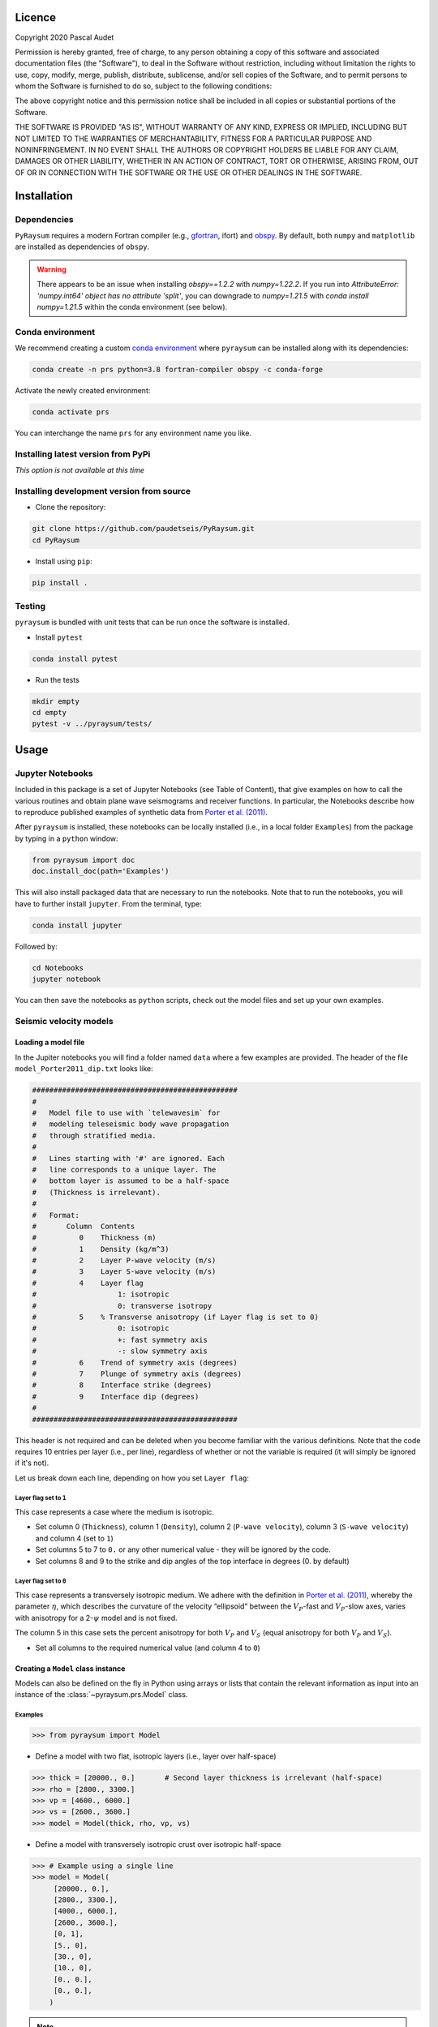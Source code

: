 .. figure:: ../pyraysum/examples/picture/PyRaysum_logo.png
   :align: center

Licence
-------

Copyright 2020 Pascal Audet

Permission is hereby granted, free of charge, to any person obtaining a copy
of this software and associated documentation files (the "Software"), to deal
in the Software without restriction, including without limitation the rights
to use, copy, modify, merge, publish, distribute, sublicense, and/or sell
copies of the Software, and to permit persons to whom the Software is
furnished to do so, subject to the following conditions:

The above copyright notice and this permission notice shall be included in all
copies or substantial portions of the Software.

THE SOFTWARE IS PROVIDED "AS IS", WITHOUT WARRANTY OF ANY KIND, EXPRESS OR
IMPLIED, INCLUDING BUT NOT LIMITED TO THE WARRANTIES OF MERCHANTABILITY,
FITNESS FOR A PARTICULAR PURPOSE AND NONINFRINGEMENT. IN NO EVENT SHALL THE
AUTHORS OR COPYRIGHT HOLDERS BE LIABLE FOR ANY CLAIM, DAMAGES OR OTHER
LIABILITY, WHETHER IN AN ACTION OF CONTRACT, TORT OR OTHERWISE, ARISING FROM,
OUT OF OR IN CONNECTION WITH THE SOFTWARE OR THE USE OR OTHER DEALINGS IN THE
SOFTWARE.

Installation
------------

Dependencies
++++++++++++

``PyRaysum`` requires a modern Fortran compiler (e.g., `gfortran
<https://gcc.gnu.org/wiki/GFortran>`_, ifort) and `obspy
<https://github.com/obspy/obspy/wiki>`_. By  default, both ``numpy`` and ``matplotlib``
are installed as dependencies of ``obspy``.

.. warning::
    There appears to be an issue when installing `obspy==1.2.2` with `numpy=1.22.2`. 
    If you run into `AttributeError: 'numpy.int64' object has no attribute 'split'`,
    you can downgrade to `numpy=1.21.5` with `conda install numpy=1.21.5` within the
    conda environment (see below).

Conda environment
+++++++++++++++++

We recommend creating a custom
`conda environment <https://conda.io/docs/user-guide/tasks/manage-environments.html>`_
where ``pyraysum`` can be installed along with its dependencies:

.. sourcecode:: bash

   conda create -n prs python=3.8 fortran-compiler obspy -c conda-forge

Activate the newly created environment:

.. sourcecode:: bash

   conda activate prs

You can interchange the name ``prs`` for any environment name you like.

Installing latest version from PyPi
+++++++++++++++++++++++++++++++++++

*This option is not available at this time*

Installing development version from source
++++++++++++++++++++++++++++++++++++++++++

- Clone the repository:

.. sourcecode:: bash

   git clone https://github.com/paudetseis/PyRaysum.git
   cd PyRaysum

- Install using ``pip``:

.. sourcecode:: bash

   pip install .

Testing
+++++++

``pyraysum`` is bundled with unit tests that can be run once the software is installed. 

- Install ``pytest``

.. sourcecode:: bash

   conda install pytest

- Run the tests

.. sourcecode:: bash

   mkdir empty
   cd empty
   pytest -v ../pyraysum/tests/

Usage
-----

Jupyter Notebooks
+++++++++++++++++

Included in this package is a set of Jupyter Notebooks (see Table of Content),
that give examples on how to call the various routines and obtain plane wave
seismograms and receiver functions.
In particular, the Notebooks describe how to reproduce published examples 
of synthetic data from `Porter et al. (2011) <https://doi.org/10.1130/L126.1>`_.


After ``pyraysum`` is installed, these notebooks can be locally installed
(i.e., in a local folder ``Examples``) from the package
by typing in a ``python`` window:

.. sourcecode :: python

   from pyraysum import doc
   doc.install_doc(path='Examples')

This will also install packaged data that are necessary to run the notebooks. 
Note that to run the notebooks, you will have to further install ``jupyter``.
From the terminal, type:

.. sourcecode :: bash

   conda install jupyter

Followed by:

.. sourcecode :: bash

   cd Notebooks
   jupyter notebook

You can then save the notebooks as ``python`` scripts,
check out the model files and set up your own examples.

Seismic velocity models
+++++++++++++++++++++++

Loading a model file
~~~~~~~~~~~~~~~~~~~~

In the Jupiter notebooks you will find a folder named ``data`` where a
few examples are provided. The header of the file ``model_Porter2011_dip.txt``
looks like:

.. sourcecode:: bash

    ################################################
    #
    #   Model file to use with `telewavesim` for
    #   modeling teleseismic body wave propagation
    #   through stratified media.
    #
    #   Lines starting with '#' are ignored. Each
    #   line corresponds to a unique layer. The
    #   bottom layer is assumed to be a half-space
    #   (Thickness is irrelevant).
    #
    #   Format:
    #       Column  Contents
    #          0    Thickness (m)
    #          1    Density (kg/m^3)
    #          2    Layer P-wave velocity (m/s)
    #          3    Layer S-wave velocity (m/s)
    #          4    Layer flag
    #                   1: isotropic
    #                   0: transverse isotropy
    #          5    % Transverse anisotropy (if Layer flag is set to 0)
    #                   0: isotropic
    #                   +: fast symmetry axis
    #                   -: slow symmetry axis
    #          6    Trend of symmetry axis (degrees)
    #          7    Plunge of symmetry axis (degrees)
    #          8    Interface strike (degrees)
    #          9    Interface dip (degrees)
    #
    ################################################

This header is not required and can be deleted when you become familiar
with the various definitions. Note that the code requires 10 entries per
layer (i.e., per line), regardless of whether or not the variable is required 
(it will simply be ignored if it's not).

Let us break down each line, depending on how you set ``Layer flag``:

Layer flag set to ``1``
*************************

This case represents a case where the medium is isotropic.

- Set column 0 (``Thickness``), column 1 (``Density``), column 2 (``P-wave velocity``), column 3 (``S-wave velocity``) and column 4 (set to ``1``)

- Set columns 5 to 7 to ``0.`` or any other numerical value - they will be ignored by the code.

- Set columns 8 and 9 to the strike and dip angles of the top interface in degrees (0. by default)

Layer flag set to ``0``
*************************

This case represents a transversely isotropic medium. We adhere with
the definition in
`Porter et al. (2011) <https://doi.org/10.1130/L126.1>`_,
whereby the parameter :math:`\eta`, which describes the curvature of the
velocity “ellipsoid” between the :math:`V_P`-fast and :math:`V_P`-slow axes, varies
with anisotropy for a 2-:math:`\psi` model and is not fixed.

The column 5 in this case sets the percent anisotropy for both
:math:`V_P` and :math:`V_S` (equal anisotropy for both :math:`V_P` and :math:`V_S`).

- Set all columns to the required numerical value (and column 4 to ``0``)

Creating a ``Model`` class instance
~~~~~~~~~~~~~~~~~~~~~~~~~~~~~~~~~~~

Models can also be defined on the fly in Python using arrays or lists that contain
the relevant information as input into an instance of the
:class:`~pyraysum.prs.Model` class.

Examples
********

.. sourcecode:: python

   >>> from pyraysum import Model

- Define a model with two flat, isotropic layers (i.e., layer over half-space)

.. sourcecode:: python

   >>> thick = [20000., 0.]       # Second layer thickness is irrelevant (half-space)
   >>> rho = [2800., 3300.]
   >>> vp = [4600., 6000.]
   >>> vs = [2600., 3600.]
   >>> model = Model(thick, rho, vp, vs)

- Define a model with transversely isotropic crust over isotropic half-space

.. sourcecode:: python

   >>> # Example using a single line
   >>> model = Model(
        [20000., 0.],
        [2800., 3300.],
        [4000., 6000.],
        [2600., 3600.],
        [0, 1],
        [5., 0],
        [30., 0],
        [10., 0],
        [0., 0.],
        [0., 0.],
       )

.. note::

   In this example all entries for the first layer are required. Here the 
   anisotropy is set to 5% (i.e., fast axis of symmetry; for slow axis the 
   user should input ``-5.``) and the axis of symmetry has a trend of 30 
   degrees and a plunge of 10 degrees.

An important note on dipping layers
***********************************

In the model setup, it is more appropriate to think of the layer strike and 
dip angles as the angles of the *top interface*. For a truly dipping 
*layer*, bounded above and below by dipping interfaces, the strike and dip 
angles should also be applied to the top interface of the *underlying* 
layer. Note that if those angles are not the same across the layers, dipping 
layer thickness is not conserved and the code may produce 
aberrant results. For instance, the dipping layer model of `Porter et al. 
(2011) <https://doi.org/10.1130/L126.1>`_ where a lower-crustal 
low-velocity layer has a strike of 90 degrees and dip angle of 20 degrees, 
is specified as:

.. sourcecode:: python

   >>> # Example of dipping layer from Porter et al. (2011)
   >>> thick = [20000., 5000., 0.]
   >>> rho = [2800., 2800., 2800.]
   >>> vp = [6400., 5800., 7800.]
   >>> vs = [3660., 3314., 4480.]
   >>> strike = [0., 90., 90.]
   >>> dip = [0., 20., 20.]
   >>> model = Model(thick, rho, vp, vs, strike=strike, dip=dip)

Plotting a model
~~~~~~~~~~~~~~~~

When a :class:`~pyraysum.prs.Model` is created (or read from a file as above), 
the ``model`` instance has methods to generate plots of the seismic velocity model 
that it describes. The simplest option is to use the ``plot()`` method, which will 
produce a figure with three subplots: 1) a stair-case plot of the seismic velocity 
and density profiles, 2) a layered (stratigraphic-like) representation of the model, 
and 3) a labeled geometric representation of layer properties. These subplots can 
be created separately using the ``plot_profile()``, ``plot_layers()`` and 
``plot_interfaces()`` methods directly.

Example
*******

.. sourcecode:: python

   >>> from pyraysum import Model

- Define a four-layer model with a mix of isotropic and transverse isotopic properties. 

.. sourcecode:: python

   >>> thick = [15000., 20000., 15000.,  0.]
   >>> rho = [2750.,  2800., 3300., 3250.]
   >>> vp = [4300., 4600., 5600., 6000.]
   >>> vs = [2400., 2600., 3300., 3600.]
   >>> flag = [1, 1, 0, 1]
   >>> ani = [0., 0., 5., 0.]
   >>> trend = [0., 0., 30., 0.]
   >>> plunge = [0., 0., 20., 0.]
   >>> model = Model(thick, rho, vp, vs, flag=flag, ani=ani, trend=trend, plunge=plunge)

   >>> model.plot()

.. figure:: ../pyraysum/examples/picture/Figure_4layer_model.png
   :align: center


Basic usage
+++++++++++

These examples are extracted from the :func:`~pyraysum.prs.run` function.

The default type of the incoming teleseismic body wave is ``'P'`` for compressional wave. Other options are ``'SV'`` or ``'SH'`` for vertically-polarized or horizontally-polarized shear wave, respectively. Incident wave types cannot be mixed.

Modeling a single event
~~~~~~~~~~~~~~~~~~~~~~~

Here we model P waveforms from a single event, characterized by a back-azimuth of 30 degrees and slowness of 0.05 s/km. Let's examine the synthetic waveforms that would be recorded in a Z-N-E coordinate system (``rot=0``) from the P-wave propagating through a simple homogeneous crust over a mantle half-space:

.. sourcecode:: python

   >>> from pyraysum import prs, Model, Geometry, Control
   >>> # Define model with isotropic crust over isotropic half-space mantle
   >>> model = Model([30000., 0], [2800., 3300.], [6000., 8000.], [3600., 4500.])
   >>> # Define the ray geometry for one event
   >>> geom = Geometry(30., 0.05) # baz = 30 deg; slow = 0.05 s/km
   >>> # Define the run-control parameters
   >>> # sampling of 0.025 s; 1500 samples; with multiples; in Z-N-E coordinate system
   >>> rc = Control(dt=0.025, npts=1500, mults=1, rot=0) 
   >>> # Run Raysum for this setup
   >>> streamlist = prs.run(model, geom, rc)

Examine the resulting three-component stream

.. sourcecode:: python

   >>> st = streamlist.streams[0]
   >>> type(st)
   <class 'obspy.core.stream.Stream'>
   >>> print(st)
   3 Trace(s) in Stream:
   .prs..R | 1970-01-01T00:00:00.000000Z - 1970-01-01T00:00:37.475000Z | 40.0 Hz, 1500 samples
   .prs..T | 1970-01-01T00:00:00.000000Z - 1970-01-01T00:00:37.475000Z | 40.0 Hz, 1500 samples
   .prs..Z | 1970-01-01T00:00:00.000000Z - 1970-01-01T00:00:37.475000Z | 40.0 Hz, 1500 samples

Filter streams using a lowpass filter and plot using the ``obspy`` function.

.. sourcecode:: python

   >>> streamlist.filter('streams', 'lowpass', freq=1., corners=2, zerophase=True)
   >>> streamlist.streams[0].plot()

.. figure:: ../pyraysum/examples/picture/Figure_Moho.png
   :align: center

Modeling multiple events
~~~~~~~~~~~~~~~~~~~~~~~~

We again model P waveforms but this time for multiple event origins. The example above 
can be slightly modified to use an array of back-azimuth values (and/or array of slowness
values). Let's examine both options. Here we only modify the lines ``geom =`` and 
keep the rest of the code snippet unchanged. We also modify the time limits in the plot
of amplitude versus slowness to emphasize the effect on delay times.

Array of back-azimuth values
****************************

.. sourcecode:: python

   >>> import numpy as np
   >>> # baz from 0 to 360 deg; slow = 0.05 s/km
   >>> geom = Geometry(np.arange(0., 360., 10.), 0.05)
   >>> streamlist = prs.run(model, geom, rc)
   >>> streamlist.filter('streams', 'lowpass', freq=1., corners=2, zerophase=True)
   >>> prs.plot.stream_wiggles(streamlist)

.. figure:: ../pyraysum/examples/picture/Figure_baz_ZNE.png
   :align: center

Note that the same figure could be obtained with:

.. sourcecode:: python

   >>> streamlist.plot('streams')

Array of slowness values
************************

.. sourcecode:: python

   >>> # baz = 30 deg; slow from 0.04 to 0.08 s/km
   >>> geom = Geometry(30., np.arange(0.04, 0.08, 0.002)) 
   >>> streamlist = prs.run(model, geom, rc)
   >>> streamlist.filter('streams', 'lowpass', freq=1., corners=2, zerophase=True)
   >>> prs.plot.stream_wiggles(streamlist, btyp='slow', tmin=0., tmax=10.)

.. figure:: ../pyraysum/examples/picture/Figure_slow_ZNE.png
   :align: center

Note that the same figure could be obtained with:

.. sourcecode:: python

   >>> streamlist.plot('streams', btyp='slow', tmin=0., tmax=10.)

Modeling receiver functions
~~~~~~~~~~~~~~~~~~~~~~~~~~~

Receiver functions can only be calculated for component rotations equal to '1' (R-T-Z system)
or '2' (P-SV-SH system). There are two ways to calculate receiver functions - either directly
from the function ``run()`` with the argument ``rf=True`` (default is ``rf=False``), or after
you have obtained the 3-component seismograms from ``run()`` with ``rot=1`` or ``rot=2``. 
Here we calculate receiver functions for a single event. Other examples that describe receiver 
function calculation for multiple events are included in the accompanying Jupyter notebook 
tutorials.

Let's first setup a simulation for a simple 2-layer model:

.. sourcecode:: python

   >>> from pyraysum import prs, Model, Geometry, Control
   >>> # Define model with isotropic crust over isotropic half-space mantle
   >>> model = Model([30000., 0], [2800., 3300.], [6000., 8000.], [3600., 4500.])
   >>> geom = Geometry(0., 0.06) # baz = 0 deg; slow = 0.06 s/km
   >>> rc = Control(dt=0.025, npts=1500, mults=1, rot=1)

Method 1
********

.. sourcecode:: python

   >>> streamlist1 = prs.run(model, geom, rc, rf=True)
   >>> # Print stream of receiver functions
   >>> print(streamlist1.rfs[0])
   2 Trace(s) in Stream:
   .prs..RFR | 1970-01-01T00:00:00.000000Z - 1970-01-01T00:00:37.475000Z | 40.0 Hz, 1500 samples
   .prs..RFT | 1970-01-01T00:00:00.000000Z - 1970-01-01T00:00:37.475000Z | 40.0 Hz, 1500 samples
   >>> # Filter and plot
   >>> streamlist1.filter('rfs', 'lowpass', freq=1., corners=2, zerophase=True)
   >>> streamlist1.rfs[0].plot()

Method 2
********

.. sourcecode:: python

   >>> streamlist2 = prs.run(model, geom, rc)
   >>> streamlist2.calculate_rfs()
   >>> # Print stream of receiver functions
   >>> print(streamlist2.rfs[0])
   2 Trace(s) in Stream:
   .prs..RFR | 1970-01-01T00:00:00.000000Z - 1970-01-01T00:00:37.475000Z | 40.0 Hz, 1500 samples
   .prs..RFT | 1970-01-01T00:00:00.000000Z - 1970-01-01T00:00:37.475000Z | 40.0 Hz, 1500 samples
   >>> # Filter and plot
   >>> streamlist2.filter('rfs', 'lowpass', freq=1., corners=2, zerophase=True)
   >>> streamlist2.rfs[0].plot()

Both methods will produce the same receiver function figure. Notice the zero lag time is 
located at the center of the time axis. You can also observe wrap-around effects (weak 
arrivals before zero-lag time). Be careful when selecting time sampling parameters when 
running ``Raysum`` to minimize those.

.. figure:: ../pyraysum/examples/picture/Figure_RF_Moho.png
   :align: center

